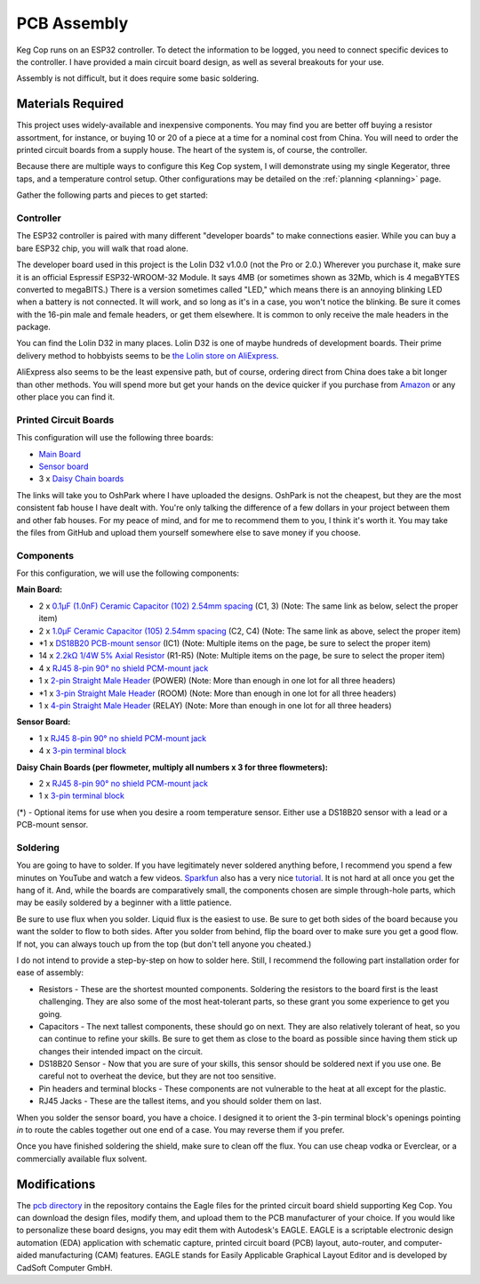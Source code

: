 .. _pcb:

PCB Assembly
#####################

.. todo::

   Add thumbnails of the various assembled PCBs somewhere here without leaving the page?

Keg Cop runs on an ESP32 controller. To detect the information to be logged, you need to connect specific devices to the controller. I have provided a main circuit board design, as well as several breakouts for your use.

Assembly is not difficult, but it does require some basic soldering.

Materials Required
*********************

This project uses widely-available and inexpensive components. You may find you are better off buying a resistor assortment, for instance, or buying 10 or 20 of a piece at a time for a nominal cost from China.  You will need to order the printed circuit boards from a supply house. The heart of the system is, of course, the controller.

Because there are multiple ways to configure this Keg Cop system, I will demonstrate using my single Kegerator, three taps, and a temperature control setup. Other configurations may be detailed on the :ref:`planning <planning>` page.

Gather the following parts and pieces to get started:

Controller
============

The ESP32 controller is paired with many different "developer boards" to make connections easier. While you can buy a bare ESP32 chip, you will walk that road alone.

The developer board used in this project is the Lolin D32 v1.0.0 (not the Pro or 2.0.) Wherever you purchase it, make sure it is an official Espressif ESP32-WROOM-32 Module. It says 4MB (or sometimes shown as 32Mb, which is 4 megaBYTES converted to megaBITS.)  There is a version sometimes called "LED," which means there is an annoying blinking LED when a battery is not connected.  It will work, and so long as it's in a case, you won't notice the blinking.  Be sure it comes with the 16-pin male and female headers, or get them elsewhere. It is common to only receive the male headers in the package.

.. image:: lolin_d32.jpg
   :scale: 50%
   :align: center
   :alt: Lolin D32 v1.0.0

You can find the Lolin D32 in many places.  Lolin D32 is one of maybe hundreds of development boards. Their prime delivery method to hobbyists seems to be `the Lolin store on AliExpress <https://www.aliexpress.com/item/32808551116.html>`_.

AliExpress also seems to be the least expensive path, but of course, ordering direct from China does take a bit longer than other methods.  You will spend more but get your hands on the device quicker if you purchase from `Amazon <https://www.amazon.com/Genuine-Original-LOLIN-D32-V2-0-0/dp/B07T1SCXYW>`_ or any other place you can find it.

Printed Circuit Boards
==========================

This configuration will use the following three boards:

- `Main Board <https://oshpark.com/shared_projects/UQZn4ng4>`_
- `Sensor board <https://oshpark.com/shared_projects/MkSWgv0t>`_
- 3 x `Daisy Chain boards <https://oshpark.com/shared_projects/Zc4zPNjI>`_

The links will take you to OshPark where I have uploaded the designs.  OshPark is not the cheapest, but they are the most consistent fab house I have dealt with.  You're only talking the difference of a few dollars in your project between them and other fab houses.  For my peace of mind, and for me to recommend them to you, I think it's worth it.  You may take the files from GitHub and upload them yourself somewhere else to save money if you choose.

Components
================

For this configuration, we will use the following components:

**Main Board:**

- 2 x `0.1μF (1.0nF) Ceramic Capacitor (102) 2.54mm spacing <https://www.aliexpress.com/item/32868001945.html>`_ (C1, 3) (Note: The same link as below, select the proper item)
- 2 x `1.0μF Ceramic Capacitor (105) 2.54mm spacing <https://www.aliexpress.com/item/32868001945.html>`_ (C2, C4) (Note: The same link as above, select the proper item)
- \*1 x `DS18B20 PCB-mount sensor <https://www.aliexpress.com/item/1901263688.html>`_ (IC1) (Note: Multiple items on the page, be sure to select the proper item)
- 14 x `2.2kΩ 1/4W 5% Axial Resistor <https://www.aliexpress.com/item/32660635741.html>`_ (R1-R5) (Note: Multiple items on the page, be sure to select the proper item)
- 4 x `RJ45 8-pin 90° no shield PCM-mount jack <https://www.aliexpress.com/item/32736146888.html>`_
- 1 x `2-pin Straight Male Header <https://www.aliexpress.com/item/2040310671.html>`_ (POWER) (Note: More than enough in one lot for all three headers)
- \*1 x `3-pin Straight Male Header <https://www.aliexpress.com/item/2040310671.html>`_ (ROOM) (Note: More than enough in one lot for all three headers)
- 1 x `4-pin Straight Male Header <https://www.aliexpress.com/item/2040310671.html>`_ (RELAY) (Note: More than enough in one lot for all three headers)

**Sensor Board:**

- 1 x `RJ45 8-pin 90° no shield PCM-mount jack <https://www.aliexpress.com/item/32736146888.html>`_
- 4 x `3-pin terminal block <https://www.aliexpress.com/item/32965348107.html>`_

**Daisy Chain Boards (per flowmeter, multiply all numbers x 3 for three flowmeters):**

- 2 x `RJ45 8-pin 90° no shield PCM-mount jack <https://www.aliexpress.com/item/32736146888.html>`_
- 1 x `3-pin terminal block <https://www.aliexpress.com/item/32965348107.html>`_

(*) - Optional items for use when you desire a room temperature sensor. Either use a DS18B20 sensor with a lead or a PCB-mount sensor.

Soldering
===========

You are going to have to solder.  If you have legitimately never soldered anything before, I recommend you spend a few minutes on YouTube and watch a few videos.  `Sparkfun <https://learn.sparkfun.com/>`_ also has a very nice `tutorial <https://learn.sparkfun.com/tutorials/how-to-solder-through-hole-soldering>`_. It is not hard at all once you get the hang of it.  And, while the boards are comparatively small, the components chosen are simple through-hole parts, which may be easily soldered by a beginner with a little patience.

Be sure to use flux when you solder. Liquid flux is the easiest to use. Be sure to get both sides of the board because you want the solder to flow to both sides.  After you solder from behind, flip the board over to make sure you get a good flow. If not, you can always touch up from the top (but don't tell anyone you cheated.)

I do not intend to provide a step-by-step on how to solder here. Still, I recommend the following part installation order for ease of assembly:

- Resistors - These are the shortest mounted components. Soldering the resistors to the board first is the least challenging. They are also some of the most heat-tolerant parts, so these grant you some experience to get you going.
- Capacitors - The next tallest components, these should go on next. They are also relatively tolerant of heat, so you can continue to refine your skills. Be sure to get them as close to the board as possible since having them stick up changes their intended impact on the circuit.
- DS18B20 Sensor - Now that you are sure of your skills, this sensor should be soldered next if you use one. Be careful not to overheat the device, but they are not too sensitive.
- Pin headers and terminal blocks - These components are not vulnerable to the heat at all except for the plastic.
- RJ45 Jacks - These are the tallest items, and you should solder them on last.

When you solder the sensor board, you have a choice. I designed it to orient the 3-pin terminal block's openings pointing *in* to route the cables together out one end of a case. You may reverse them if you prefer.

Once you have finished soldering the shield, make sure to clean off the flux. You can use cheap vodka or Everclear, or a commercially available flux solvent.

Modifications
***************

The `pcb directory <https://github.com/lbussy/keg-cop/tree/master/pcb>`_ in the repository contains the Eagle files for the printed circuit board shield supporting Keg Cop.  You can download the design files, modify them, and upload them to the PCB manufacturer of your choice.  If you would like to personalize these board designs, you may edit them with Autodesk's EAGLE. EAGLE is a scriptable electronic design automation (EDA) application with schematic capture, printed circuit board (PCB) layout, auto-router, and computer-aided manufacturing (CAM) features. EAGLE stands for Easily Applicable Graphical Layout Editor and is developed by CadSoft Computer GmbH.
